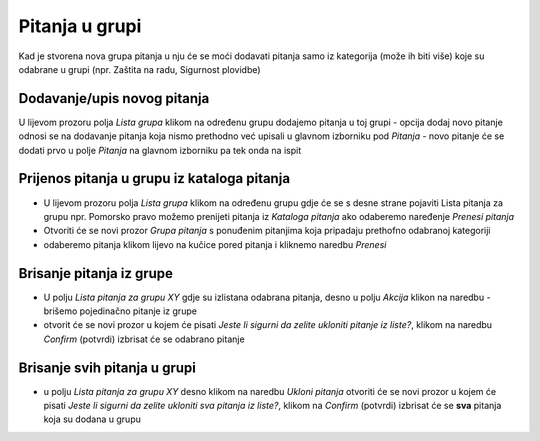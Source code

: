 Pitanja u grupi 
================

Kad je stvorena nova grupa pitanja u nju će se moći dodavati pitanja samo iz kategorija (može ih biti više) koje su odabrane u grupi (npr. Zaštita na radu, Sigurnost plovidbe) 

Dodavanje/upis novog pitanja
^^^^^^^^^^^^^^^^^^^^^^^^^^^^^^^^^^

U lijevom prozoru polja *Lista grupa* klikom na određenu grupu dodajemo pitanja u toj grupi
- opcija dodaj novo pitanje odnosi se na dodavanje pitanja koja nismo prethodno već upisali u glavnom izborniku pod *Pitanja*
- novo pitanje će se dodati prvo u polje *Pitanja* na glavnom izborniku pa tek onda na ispit

Prijenos pitanja u grupu iz kataloga pitanja
^^^^^^^^^^^^^^^^^^^^^^^^^^^^^^^^^^^^^^^^^^^^^^

- U lijevom prozoru polja *Lista grupa* klikom na određenu grupu gdje će se s desne strane pojaviti Lista pitanja za grupu npr. Pomorsko pravo možemo prenijeti pitanja iz *Kataloga pitanja* ako odaberemo naređenje *Prenesi pitanja*
- Otvoriti će se novi prozor *Grupa pitanja* s ponuđenim pitanjima koja pripadaju prethofno odabranoj kategoriji
- odaberemo pitanja klikom lijevo na kučice pored pitanja i kliknemo naredbu *Prenesi*

.. napomena:: Svaka grupa ima broj obaveznih pitanja npr. 3, a mi možemo u grupu dodati npr. 6 pitanja, a sustav će sam odabirati mix pitanja koja će vrtjeti u grupi

Brisanje pitanja iz grupe
^^^^^^^^^^^^^^^^^^^^^^^^^^^

- U polju *Lista pitanja za grupu XY* gdje su izlistana odabrana pitanja, desno u polju *Akcija* klikon na naredbu *-* brišemo pojedinačno pitanje iz grupe 
- otvorit će se novi prozor u kojem će pisati *Jeste li sigurni da zelite ukloniti pitanje iz liste?*, klikom na naredbu *Confirm* (potvrdi) izbrisat će se odabrano pitanje

Brisanje svih pitanja u grupi
^^^^^^^^^^^^^^^^^^^^^^^^^^^^^^^^

- u polju *Lista pitanja za grupu XY* desno klikom na naredbu *Ukloni pitanja* otvoriti će se novi prozor u kojem će pisati *Jeste li sigurni da zelite ukloniti sva pitanja iz liste?*, klikom na *Confirm* (potvrdi) izbrisat će se **sva** pitanja koja su dodana u grupu

